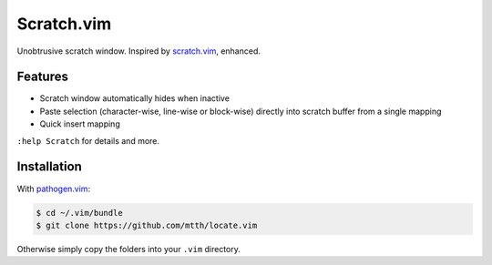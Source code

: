 Scratch.vim
===========

Unobtrusive scratch window. Inspired by scratch.vim_, enhanced.

.. image:: doc/scratch.png
   :align: center


Features
--------

* Scratch window automatically hides when inactive
* Paste selection (character-wise, line-wise or block-wise) directly into 
  scratch buffer from a single mapping
* Quick insert mapping

``:help Scratch`` for details and more.


Installation
------------

With `pathogen.vim`_:

.. code:: bash

  $ cd ~/.vim/bundle
  $ git clone https://github.com/mtth/locate.vim

Otherwise simply copy the folders into your ``.vim`` directory.


.. _pathogen.vim: https://github.com/tpope/vim-pathogen
.. _scratch.vim: https://github.com/vim-scripts/scratch.vim
